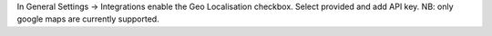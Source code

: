 In General Settings -> Integrations enable the Geo Localisation checkbox.
Select provided and add API key. NB: only google maps are currently supported.
